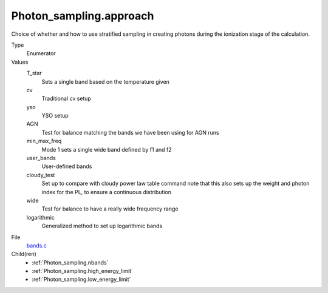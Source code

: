 Photon_sampling.approach
========================
Choice of whether and how to use stratified sampling in creating photons during the
ionization stage of the calculation.

Type
  Enumerator

Values
  T_star
    Sets a single band based on the temperature given

  cv
    Traditional cv setup

  yso
    YSO setup

  AGN
    Test for balance matching the bands we have been using for AGN runs

  min_max_freq
    Mode 1 sets a single wide band defined by f1 and f2

  user_bands
    User-defined bands

  cloudy_test
    Set up to compare with cloudy power law table command note
    that this also sets up the weight and photon index for the PL, to ensure a continuous distribution

  wide
    Test for balance to have a really wide frequency range

  logarithmic
    Generalized method to set up logarithmic bands


File
  `bands.c <https://github.com/sirocco-rt/sirocco/blob/master/source/bands.c>`_


Child(ren)
  * :ref:`Photon_sampling.nbands`

  * :ref:`Photon_sampling.high_energy_limit`

  * :ref:`Photon_sampling.low_energy_limit`

